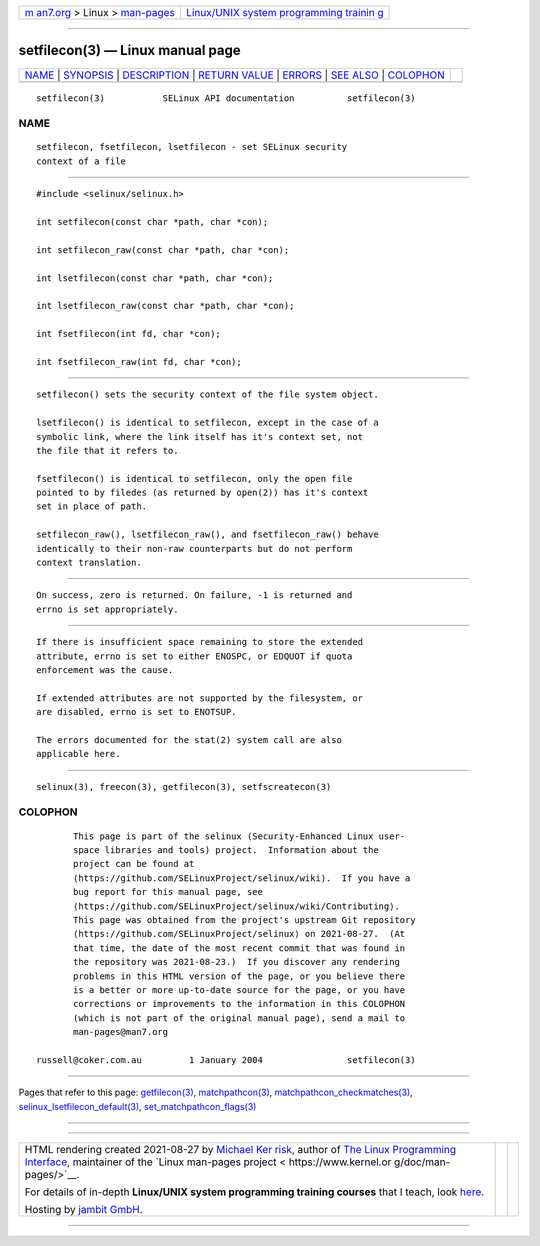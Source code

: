 .. container:: page-top

.. container:: nav-bar

   +----------------------------------+----------------------------------+
   | `m                               | `Linux/UNIX system programming   |
   | an7.org <../../../index.html>`__ | trainin                          |
   | > Linux >                        | g <http://man7.org/training/>`__ |
   | `man-pages <../index.html>`__    |                                  |
   +----------------------------------+----------------------------------+

--------------

setfilecon(3) — Linux manual page
=================================

+-----------------------------------+-----------------------------------+
| `NAME <#NAME>`__ \|               |                                   |
| `SYNOPSIS <#SYNOPSIS>`__ \|       |                                   |
| `DESCRIPTION <#DESCRIPTION>`__ \| |                                   |
| `RETURN VALUE <#RETURN_VALUE>`__  |                                   |
| \| `ERRORS <#ERRORS>`__ \|        |                                   |
| `SEE ALSO <#SEE_ALSO>`__ \|       |                                   |
| `COLOPHON <#COLOPHON>`__          |                                   |
+-----------------------------------+-----------------------------------+
| .. container:: man-search-box     |                                   |
+-----------------------------------+-----------------------------------+

::

   setfilecon(3)           SELinux API documentation          setfilecon(3)

NAME
-------------------------------------------------

::

          setfilecon, fsetfilecon, lsetfilecon - set SELinux security
          context of a file


---------------------------------------------------------

::

          #include <selinux/selinux.h>

          int setfilecon(const char *path, char *con);

          int setfilecon_raw(const char *path, char *con);

          int lsetfilecon(const char *path, char *con);

          int lsetfilecon_raw(const char *path, char *con);

          int fsetfilecon(int fd, char *con);

          int fsetfilecon_raw(int fd, char *con);


---------------------------------------------------------------

::

          setfilecon() sets the security context of the file system object.

          lsetfilecon() is identical to setfilecon, except in the case of a
          symbolic link, where the link itself has it's context set, not
          the file that it refers to.

          fsetfilecon() is identical to setfilecon, only the open file
          pointed to by filedes (as returned by open(2)) has it's context
          set in place of path.

          setfilecon_raw(), lsetfilecon_raw(), and fsetfilecon_raw() behave
          identically to their non-raw counterparts but do not perform
          context translation.


-----------------------------------------------------------------

::

          On success, zero is returned. On failure, -1 is returned and
          errno is set appropriately.


-----------------------------------------------------

::

          If there is insufficient space remaining to store the extended
          attribute, errno is set to either ENOSPC, or EDQUOT if quota
          enforcement was the cause.

          If extended attributes are not supported by the filesystem, or
          are disabled, errno is set to ENOTSUP.

          The errors documented for the stat(2) system call are also
          applicable here.


---------------------------------------------------------

::

          selinux(3), freecon(3), getfilecon(3), setfscreatecon(3)

COLOPHON
---------------------------------------------------------

::

          This page is part of the selinux (Security-Enhanced Linux user-
          space libraries and tools) project.  Information about the
          project can be found at 
          ⟨https://github.com/SELinuxProject/selinux/wiki⟩.  If you have a
          bug report for this manual page, see
          ⟨https://github.com/SELinuxProject/selinux/wiki/Contributing⟩.
          This page was obtained from the project's upstream Git repository
          ⟨https://github.com/SELinuxProject/selinux⟩ on 2021-08-27.  (At
          that time, the date of the most recent commit that was found in
          the repository was 2021-08-23.)  If you discover any rendering
          problems in this HTML version of the page, or you believe there
          is a better or more up-to-date source for the page, or you have
          corrections or improvements to the information in this COLOPHON
          (which is not part of the original manual page), send a mail to
          man-pages@man7.org

   russell@coker.com.au         1 January 2004                setfilecon(3)

--------------

Pages that refer to this page:
`getfilecon(3) <../man3/getfilecon.3.html>`__, 
`matchpathcon(3) <../man3/matchpathcon.3.html>`__, 
`matchpathcon_checkmatches(3) <../man3/matchpathcon_checkmatches.3.html>`__, 
`selinux_lsetfilecon_default(3) <../man3/selinux_lsetfilecon_default.3.html>`__, 
`set_matchpathcon_flags(3) <../man3/set_matchpathcon_flags.3.html>`__

--------------

--------------

.. container:: footer

   +-----------------------+-----------------------+-----------------------+
   | HTML rendering        |                       | |Cover of TLPI|       |
   | created 2021-08-27 by |                       |                       |
   | `Michael              |                       |                       |
   | Ker                   |                       |                       |
   | risk <https://man7.or |                       |                       |
   | g/mtk/index.html>`__, |                       |                       |
   | author of `The Linux  |                       |                       |
   | Programming           |                       |                       |
   | Interface <https:     |                       |                       |
   | //man7.org/tlpi/>`__, |                       |                       |
   | maintainer of the     |                       |                       |
   | `Linux man-pages      |                       |                       |
   | project <             |                       |                       |
   | https://www.kernel.or |                       |                       |
   | g/doc/man-pages/>`__. |                       |                       |
   |                       |                       |                       |
   | For details of        |                       |                       |
   | in-depth **Linux/UNIX |                       |                       |
   | system programming    |                       |                       |
   | training courses**    |                       |                       |
   | that I teach, look    |                       |                       |
   | `here <https://ma     |                       |                       |
   | n7.org/training/>`__. |                       |                       |
   |                       |                       |                       |
   | Hosting by `jambit    |                       |                       |
   | GmbH                  |                       |                       |
   | <https://www.jambit.c |                       |                       |
   | om/index_en.html>`__. |                       |                       |
   +-----------------------+-----------------------+-----------------------+

--------------

.. container:: statcounter

   |Web Analytics Made Easy - StatCounter|

.. |Cover of TLPI| image:: https://man7.org/tlpi/cover/TLPI-front-cover-vsmall.png
   :target: https://man7.org/tlpi/
.. |Web Analytics Made Easy - StatCounter| image:: https://c.statcounter.com/7422636/0/9b6714ff/1/
   :class: statcounter
   :target: https://statcounter.com/
